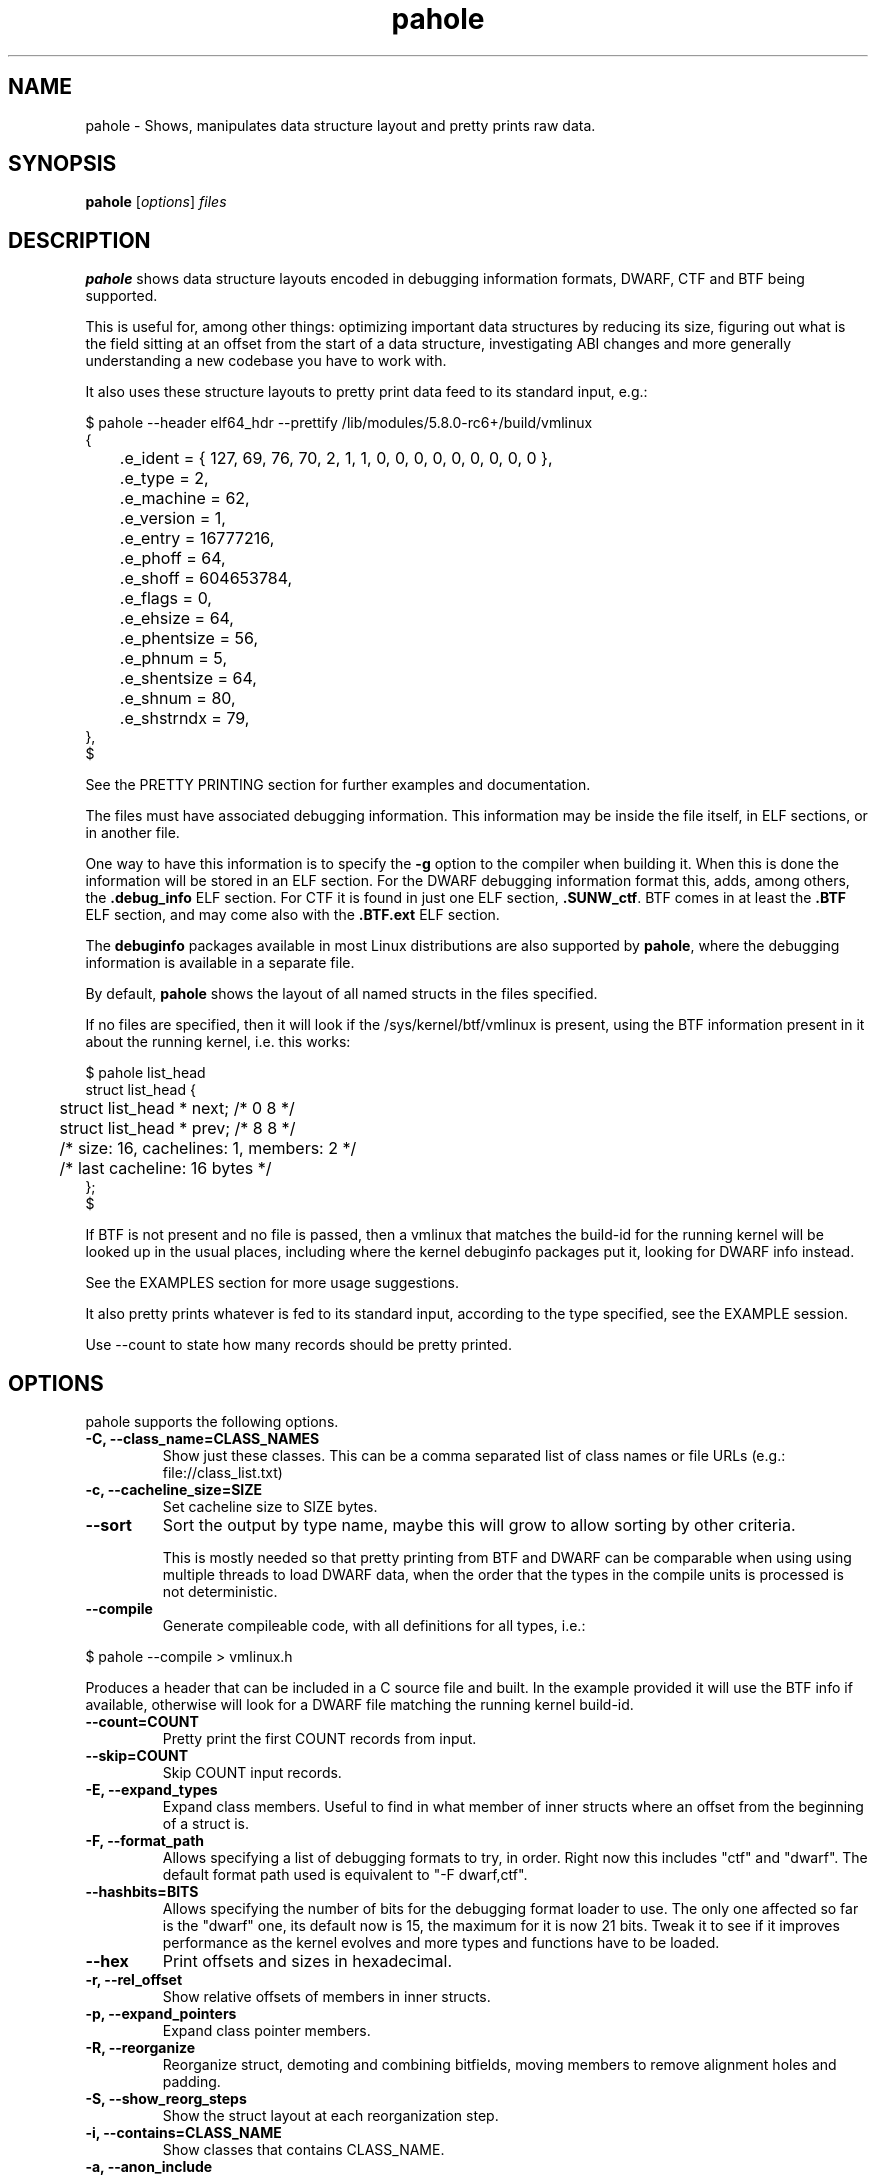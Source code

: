 .\" Man page for pahole
.\" Arnaldo Carvalho de Melo, 2009
.\" Licensed under version 2 of the GNU General Public License.
.TH pahole 1 "January 16, 2020" "dwarves" "dwarves"
.\"
.SH NAME
pahole \- Shows, manipulates data structure layout and pretty prints raw data.
.SH SYNOPSIS
\fBpahole\fR [\fIoptions\fR] \fIfiles\fR
.SH DESCRIPTION
.B pahole
shows data structure layouts encoded in debugging information formats,
DWARF, CTF and BTF being supported.

This is useful for, among other things: optimizing important data structures by
reducing its size, figuring out what is the field sitting at an offset from the
start of a data structure, investigating ABI changes and more generally
understanding a new codebase you have to work with.

It also uses these structure layouts to pretty print data feed to its standard
input, e.g.:
.PP
.nf
$ pahole --header elf64_hdr --prettify /lib/modules/5.8.0-rc6+/build/vmlinux
{
	.e_ident = { 127, 69, 76, 70, 2, 1, 1, 0, 0, 0, 0, 0, 0, 0, 0, 0 },
	.e_type = 2,
	.e_machine = 62,
	.e_version = 1,
	.e_entry = 16777216,
	.e_phoff = 64,
	.e_shoff = 604653784,
	.e_flags = 0,
	.e_ehsize = 64,
	.e_phentsize = 56,
	.e_phnum = 5,
	.e_shentsize = 64,
	.e_shnum = 80,
	.e_shstrndx = 79,
},
$
.fi

See the PRETTY PRINTING section for further examples and documentation.

The files must have associated debugging information.  This information may be
inside the file itself, in ELF sections, or in another file.

One way to have this information is to specify the \fB\-g\fR option to the
compiler when building it. When this is done the information will be stored in
an ELF section. For the DWARF debugging information format this, adds, among
others, the \fB.debug_info\fR ELF section. For CTF it is found in just one ELF
section, \fB.SUNW_ctf\fR. BTF comes in at least the \fB.BTF\fR ELF section, and
may come also with the \fB.BTF.ext\fR ELF section.

The \fBdebuginfo\fR packages available in most Linux distributions are also
supported by \fBpahole\fR, where the debugging information is available in a
separate file.

By default, \fBpahole\fR shows the layout of all named structs in the files
specified.

If no files are specified, then it will look if the /sys/kernel/btf/vmlinux
is present, using the BTF information present in it about the running kernel,
i.e. this works:
.PP
.nf
$ pahole list_head
struct list_head {
	struct list_head *         next;                 /*     0     8 */
	struct list_head *         prev;                 /*     8     8 */

	/* size: 16, cachelines: 1, members: 2 */
	/* last cacheline: 16 bytes */
};
$
.fi

If BTF is not present and no file is passed, then a vmlinux that matches the
build-id for the running kernel will be looked up in the usual places,
including where the kernel debuginfo packages put it, looking for DWARF info
instead.
 
See the EXAMPLES section for more usage suggestions.

It also pretty prints whatever is fed to its standard input, according to the
type specified, see the EXAMPLE session.

Use --count to state how many records should be pretty printed.

.SH OPTIONS
pahole supports the following options.

.TP
.B \-C, \-\-class_name=CLASS_NAMES
Show just these classes. This can be a comma separated list of class names
or file URLs (e.g.: file://class_list.txt)

.TP
.B \-c, \-\-cacheline_size=SIZE
Set cacheline size to SIZE bytes.

.TP
.B \-\-sort
Sort the output by type name, maybe this will grow to allow sorting by other
criteria.

This is mostly needed so that pretty printing from BTF and DWARF can be
comparable when using using multiple threads to load DWARF data, when the order
that the types in the compile units is processed is not deterministic.

.TP
.B \-\-compile
Generate compileable code, with all definitions for all types, i.e.:
.PP
.nf
$ pahole --compile > vmlinux.h
.fi

Produces a header that can be included in a C source file and built. In
the example provided it will use the BTF info if available, otherwise will
look for a DWARF file matching the running kernel build-id.

.TP
.B \-\-count=COUNT
Pretty print the first COUNT records from input.

.TP
.B \-\-skip=COUNT
Skip COUNT input records.

.TP
.B \-E, \-\-expand_types
Expand class members. Useful to find in what member of inner structs where an
offset from the beginning of a struct is.

.TP
.B \-F, \-\-format_path
Allows specifying a list of debugging formats to try, in order. Right now this
includes "ctf" and "dwarf". The default format path used is equivalent to
"-F dwarf,ctf".

.TP
.B \-\-hashbits=BITS
Allows specifying the number of bits for the debugging format loader to use.
The only one affected so far is the "dwarf" one, its default now is 15, the
maximum for it is now 21 bits. Tweak it to see if it improves performance as
the kernel evolves and more types and functions have to be loaded.

.TP
.B \-\-hex
Print offsets and sizes in hexadecimal.

.TP
.B \-r, \-\-rel_offset
Show relative offsets of members in inner structs.

.TP
.B \-p, \-\-expand_pointers
Expand class pointer members.

.TP
.B \-R, \-\-reorganize
Reorganize struct, demoting and combining bitfields, moving members to remove
alignment holes and padding.

.TP
.B \-S, \-\-show_reorg_steps
Show the struct layout at each reorganization step.

.TP
.B \-i, \-\-contains=CLASS_NAME
Show classes that contains CLASS_NAME.

.TP
.B \-a, \-\-anon_include
Include anonymous classes.

.TP
.B \-A, \-\-nested_anon_include
Include nested (inside other structs) anonymous classes.

.TP
.B \-B, \-\-bit_holes=NR_HOLES
Show only structs at least NR_HOLES bit holes.

.TP
.B \-d, \-\-recursive
Recursive mode, affects several other flags.

.TP
.B \-D, \-\-decl_exclude=PREFIX
exclude classes declared in files with PREFIX.

.TP
.B \-f, \-\-find_pointers_to=CLASS_NAME
Find pointers to CLASS_NAME.

.TP
.B \-H, \-\-holes=NR_HOLES
Show only structs with at least NR_HOLES holes.

.TP
.B \-I, \-\-show_decl_info
Show the file and line number where the tags were defined, if available in
the debugging information.

.TP
.B \-\-skip_encoding_btf_vars
Do not encode VARs in BTF.

.TP
.B \-\-skip_encoding_btf_decl_tag
Do not encode decl tags in BTF.

.TP
.B \-\-skip_encoding_btf_type_tag
Do not encode type tags in BTF.

.TP
.B \-j, \-\-jobs=N
Run N jobs in parallel. Defaults to number of online processors + 10% (like
the 'ninja' build system) if no argument is specified.

.TP
.B \-J, \-\-btf_encode
Encode BTF information from DWARF, used in the Linux kernel build process when
CONFIG_DEBUG_INFO_BTF=y is present, introduced in Linux v5.2. Used to implement
features such as BPF CO-RE (Compile Once - Run Everywhere).

See \fIhttps://nakryiko.com/posts/bpf-portability-and-co-re/\fR.

.TP
.B \-\-btf_encode_detached=FILENAME
Same thing as -J/--btf_encode, but storing the raw BTF info into a separate file.

.TP
.B \-\-btf_encode_force
Ignore those symbols found invalid when encoding BTF.

.TP
.B \-\-btf_base=PATH
Path to the base BTF file, for instance: vmlinux when encoding kernel module BTF information.
This may be inferred when asking for a /sys/kernel/btf/MODULE, when it will be autoconfigured
to "/sys/kernel/btf/vmlinux".

.TP
.B \-\-btf_gen_floats
Allow producing BTF_KIND_FLOAT entries in systems where the vmlinux DWARF
information has float types.

.TP
.B \-\-btf_gen_all
Allow using all the BTF features supported by pahole.

.TP
.B \-l, \-\-show_first_biggest_size_base_type_member
Show first biggest size base_type member.

.TP
.B \-m, \-\-nr_methods
Show number of methods of all classes, i.e. the number of functions have arguments that
are pointers to a given class.

To get the number of methods for an specific class, please use:

  $ pahole --nr_methods | grep -w sock
  sock  1005
  $ 

In the above example it used the BTF information in /sys/kernel/btf/vmlinux.

.TP
.B \-M, \-\-show_only_data_members
Show only the members that use space in the class layout. C++ methods will be
suppressed.

.TP
.B \-n, \-\-nr_members
Show number of members.

.TP
.B \-N, \-\-class_name_len
Show size of classes.

.TP
.B \-O, \-\-dwarf_offset=OFFSET
Show tag with DWARF OFFSET.

.TP
.B \-P, \-\-packable
Show only structs that has holes that can be packed if members are reorganized,
for instance when using the \fB\-\-reorganize\fR option.

.TP
.B \-P, \-\-with_flexible_array
Show only structs that have a flexible array.

.TP
.B \-q, \-\-quiet
Be quieter.

.TP
.B \-s, \-\-sizes
Show size of classes.

.TP
.B \-t, \-\-separator=SEP
Use SEP as the field separator.

.TP
.B \-T, \-\-nr_definitions
Show how many times struct was defined.

.TP
.B \-u, \-\-defined_in
Show CUs where CLASS_NAME (-C) is defined.

.TP
.B     \-\-flat_arrays
Flatten arrays, so that array[10][2] becomes array[20].
Useful when generating from both CTF/BTF and DWARF encodings
for the same binary for testing purposes.

.TP
.B     \-\-suppress_aligned_attribute
Suppress forced alignment markers, so that one can compare BTF or
CTF output, that don't have that info, to output from DWARF >= 5.

.TP
.B     \-\-suppress_force_paddings

Suppress bitfield forced padding at the end of structs, as this requires
something like DWARF's DW_AT_alignment, so that one can compare BTF or CTF
output, that don't have that info.

.TP
.B     \-\-suppress_packed

Suppress the output of the inference of __attribute__((__packed__)), so that
one can compare BTF or CTF output, the inference algorithm uses things like
DW_AT_alignment, so until it is improved to infer that as well for BTF, allow
disabling this output.

.TP
.B     \-\-fixup_silly_bitfields
Converts silly bitfields such as "int foo:32" to plain "int foo".

.TP
.B \-V, \-\-verbose
be verbose

.TP
.B \-\-ptr_table_stats
Print statistics about ptr_table data structures, used to hold all the types,
tags and functions data structures, for development tuning of such tables, tuned
for a typical 2021 vmlinux file.

.TP
.B \-w, \-\-word_size=WORD_SIZE
Change the arch word size to WORD_SIZE.

.TP
.B \-x, \-\-exclude=PREFIX
Exclude PREFIXed classes.

.TP
.B \-X, \-\-cu_exclude=PREFIX
Exclude PREFIXed compilation units.

.TP
.B \-\-lang=languages
Only process compilation units built from source code written in the specified languages.

Supported languages:

  ada83, ada95, bliss, c, c89, c99, c11, c++, c++03, c++11, c++14, cobol74,
  cobol85, d, dylan, fortran77, fortran90, fortran95, fortran03, fortran08,
  go, haskell, java, julia, modula2, modula3, objc, objc++, ocaml, opencl,
  pascal83, pli, python, renderscript, rust, swift, upc

The linux kernel, for instance, is written in 'c89' circa 2022, use that in filters.

.B \-\-lang_exclude=languages
Don't process compilation units built from source code written in the specified languages.

To filter out compilation units written in Rust, for instance, use:

 pahole -j --btf_encode --lang_exclude rust

.TP
.B \-y, \-\-prefix_filter=PREFIX
Include PREFIXed classes.

.TP
.B \-z, \-\-hole_size_ge=HOLE_SIZE
Show only structs with at least one hole greater or equal to HOLE_SIZE.

.TP
.B \-\-structs
Show only structs, all the other filters apply, i.e. to show just the sizes of all structs
combine --structs with --sizes, etc.

.TP
.B \-\-packed
Show only packed structs, all the other filters apply, i.e. to show just the
sizes of all packed structs combine --packed with --sizes, etc.

.TP
.B \-\-unions
Show only unions, all the other filters apply, i.e. to show just the sizes of all unions
combine --union with --sizes, etc.

.TP
.B \-\-version
Show a traditional string version, i.e.: "v1.18".

.TP
.B \-\-numeric_version
Show a numeric only version, suitable for use in Makefiles and scripts where
one wants to know what if the installed version has some feature, i.e.: 118 instead of "v1.18".

.TP
.B \-\-kabi_prefix=STRING
When the prefix of the string is STRING, treat the string as STRING.

.SH NOTES

To enable the generation of debugging information in the Linux kernel build
process select CONFIG_DEBUG_INFO. This can be done using make menuconfig by
this path: "Kernel Hacking" -> "Compile-time checks and compiler options" ->
"Compile the kernel with debug info". Consider as well enabling
CONFIG_DEBUG_INFO_BTF by going thru the aforementioned menuconfig path and then
selecting "Generate BTF typeinfo". Most modern distributions with eBPF support
should come with that in all its kernels, greatly facilitating the use of
pahole.

Many distributions also come with debuginfo packages, so just enable it in your
package manager repository configuration and install the kernel-debuginfo, or
any other userspace program written in a language that the compiler generates
debuginfo (C, C++, for instance).

.SH EXAMPLES

All the examples here use either /sys/kernel/btf/vmlinux, if present, or lookup
a vmlinux file matching the running kernel, using the build-id info found in
/sys/kernel/notes to make sure it matches.
.P
Show a type:
.PP
.nf
$ pahole -C __u64
typedef long long unsigned int __u64;
$
.fi

.P
Works as well if the only argument is a type name:
.PP
.nf
$ pahole raw_spinlock_t
typedef struct raw_spinlock raw_spinlock_t;
$
.fi

.P
Multiple types can be passed, separated by commas:
.PP
.nf
$ pahole raw_spinlock_t,raw_spinlock
struct raw_spinlock {
	arch_spinlock_t            raw_lock;             /*     0     4 */

	/* size: 4, cachelines: 1, members: 1 */
	/* last cacheline: 4 bytes */
};
typedef struct raw_spinlock raw_spinlock_t;
$
.fi

.P
Types can be expanded:
.PP
.nf
$ pahole -E raw_spinlock
struct raw_spinlock {
        /* typedef arch_spinlock_t */ struct qspinlock {
                union {
                        /* typedef atomic_t */ struct {
                                int counter;                                                  /*     0     4 */
                        } val;                                                                /*     0     4 */
                        struct {
                                /* typedef u8 -> __u8 */ unsigned char locked;                /*     0     1 */
                                /* typedef u8 -> __u8 */ unsigned char pending;               /*     1     1 */
                        };                                                                    /*     0     2 */
                        struct {
                                /* typedef u16 -> __u16 */ short unsigned int locked_pending; /*     0     2 */
                                /* typedef u16 -> __u16 */ short unsigned int tail;           /*     2     2 */
                        };                                                                    /*     0     4 */
                };                                                                            /*     0     4 */
        } raw_lock;                                                                           /*     0     4 */

        /* size: 4, cachelines: 1, members: 1 */
        /* last cacheline: 4 bytes */
};
$
.fi

.P
When decoding OOPSes you may want to see the offsets and sizes in hexadecimal:
.PP
.nf
$ pahole --hex thread_struct
struct thread_struct {
        struct desc_struct         tls_array[3];         /*     0  0x18 */
        long unsigned int          sp;                   /*  0x18   0x8 */
        short unsigned int         es;                   /*  0x20   0x2 */
        short unsigned int         ds;                   /*  0x22   0x2 */
        short unsigned int         fsindex;              /*  0x24   0x2 */
        short unsigned int         gsindex;              /*  0x26   0x2 */
        long unsigned int          fsbase;               /*  0x28   0x8 */
        long unsigned int          gsbase;               /*  0x30   0x8 */
        struct perf_event *        ptrace_bps[4];        /*  0x38  0x20 */
        /* --- cacheline 1 boundary (64 bytes) was 24 bytes ago --- */
        long unsigned int          debugreg6;            /*  0x58   0x8 */
        long unsigned int          ptrace_dr7;           /*  0x60   0x8 */
        long unsigned int          cr2;                  /*  0x68   0x8 */
        long unsigned int          trap_nr;              /*  0x70   0x8 */
        long unsigned int          error_code;           /*  0x78   0x8 */
        /* --- cacheline 2 boundary (128 bytes) --- */
        struct io_bitmap *         io_bitmap;            /*  0x80   0x8 */
        long unsigned int          iopl_emul;            /*  0x88   0x8 */
        mm_segment_t               addr_limit;           /*  0x90   0x8 */
        unsigned int               sig_on_uaccess_err:1; /*  0x98: 0 0x4 */
        unsigned int               uaccess_err:1;        /*  0x98:0x1 0x4 */

        /* XXX 30 bits hole, try to pack */
        /* XXX 36 bytes hole, try to pack */

        /* --- cacheline 3 boundary (192 bytes) --- */
        struct fpu                 fpu;                  /*  0xc0 0x1040 */

        /* size: 4352, cachelines: 68, members: 20 */
        /* sum members: 4312, holes: 1, sum holes: 36 */
        /* sum bitfield members: 2 bits, bit holes: 1, sum bit holes: 30 bits */
};
$
.fi

.P
OK, I know the offset that causes its a 'struct thread_struct' and that the offset is 0x178,
so must be in that 'fpu' struct... No problem, expand 'struct thread_struct' and combine with \fBgrep\fR:
.PP
.nf
$ pahole --hex -E thread_struct | egrep '(0x178|struct fpu)' -B4 -A4
        /* XXX 30 bits hole, try to pack */
        /* XXX 36 bytes hole, try to pack */

        /* --- cacheline 3 boundary (192 bytes) --- */
        struct fpu {
                unsigned int       last_cpu;                                             /*  0xc0   0x4 */

                /* XXX 4 bytes hole, try to pack */

--
                                /* typedef u8 -> __u8 */ unsigned char alimit;           /* 0x171   0x1 */

                                /* XXX 6 bytes hole, try to pack */

                                struct math_emu_info * info;                             /* \fI0x178\fR   0x8 */
                                /* --- cacheline 6 boundary (384 bytes) --- */
                                /* typedef u32 -> __u32 */ unsigned int entry_eip;       /* 0x180   0x4 */
                        } soft; /* 0x100  0x88 */
                        struct xregs_state {
$
.fi

.P
Want to know where 'struct thread_struct' is defined in the kernel sources?
.PP
.nf
$ pahole -I thread_struct | head -2
/* Used at: /sys/kernel/btf/vmlinux */
/* <0> (null):0 */
$
.fi

.P
Not present in BTF, so use DWARF, takes a little bit longer, and assuming it finds the matching vmlinux file:
.PP
.nf
$ pahole -Fdwarf -I thread_struct | head -2
/* Used at: /home/acme/git/linux/arch/x86/kernel/head64.c */
/* <3333> /home/acme/git/linux/arch/x86/include/asm/processor.h:485 */
$
.fi

.P
To find the biggest data structures in the Linux kernel:
.PP
.nf
$ pahole -s | sort -k2 -nr | head -5
cmp_data               290904 1
dec_datas              274520 1
cpu_entry_area         217088 0
pglist_data            172928 4
saved_cmdlines_buffer  131104 1
$
.fi
.P
The second column is the size in bytes and the third is the number of alignment holes in
that structure.
.P
Show data structures that have a raw spinlock and are related to the RCU mechanism:
.PP
.nf
$ pahole --contains raw_spinlock_t --prefix rcu
rcu_node
rcu_data
rcu_state
$
.fi
.P
To see that in context, combine it with \fIgrep\fR:
.PP
.nf
$ pahole rcu_state | grep raw_spinlock_t -B1 -A5
	/* --- cacheline 52 boundary (3328 bytes) --- */
	raw_spinlock_t             ofl_lock;             /*  3328     4 */

	/* size: 3392, cachelines: 53, members: 35 */
	/* sum members: 3250, holes: 7, sum holes: 82 */
	/* padding: 60 */
};
$
.fi

.SH PRETTY PRINTING
.P
pahole can also use the data structure types to pretty print raw data specified via --prettify.
To consume raw data from the standard input, just use '--prettify -'
.P
It can also pretty print raw data from stdin according to the type specified:
.PP
.nf
$ pahole -C modversion_info drivers/scsi/sg.ko
struct modversion_info {
      long unsigned int          crc;                  /*     0     8 */
      char                       name[56];             /*     8    56 */

      /* size: 64, cachelines: 1, members: 2 */
};
$
$ objcopy -O binary --only-section=__versions drivers/scsi/sg.ko versions
$
$ ls -la versions
-rw-rw-r--. 1 acme acme 7616 Jun 25 11:33 versions
$
$ pahole --count 3 -C modversion_info drivers/scsi/sg.ko --prettify versions
{
      .crc = 0x8dabd84,
      .name = "module_layout",
},
{
      .crc = 0x45e4617b,
      .name = "no_llseek",
},
{
      .crc = 0xa23fae8c,
      .name = "param_ops_int",
},
$
$ pahole --skip 1 --count 2 -C modversion_info drivers/scsi/sg.ko --prettify - < versions
{
      .crc = 0x45e4617b,
      .name = "no_llseek",
},
{
      .crc = 0xa23fae8c,
      .name = "param_ops_int",
},
$
This is equivalent to:

$ pahole --seek_bytes 64 --count 1 -C modversion_info drivers/scsi/sg.ko --prettify versions
{
	.crc = 0x45e4617b,
	.name = "no_llseek",
},
$
.fi
.P

.TP
.B \-C, \-\-class_name=CLASS_NAME
Pretty print according to this class. Arguments may be passed to it to affect how
the pretty printing is performed, e.g.:

.PP
.nf
    -C 'perf_event_header(sizeof,type,type_enum=perf_event_type,filter=type==PERF_RECORD_EXIT)'
.fi

This would select the 'struct perf_event_header' as the type to use to pretty print records
states that the 'size' field in that struct should be used to figure out the size of the record
(variable sized records), that the 'enum perf_event_type' should be used to pretty print the
numeric value in perf_event_header->type and furthermore that it should be used to heuristically
look for structs with the same name (lowercase) of the enum entry that is converted from the
type field, using it to pretty print instead of the base 'perf_event_header' type. See the
PRETTY PRINTING EXAMPLES section below.
.P

Furthermore the 'filter=' part can be used, so far with only the '==' operator to filter based
on the 'type' field and converting the string 'PERF_RECORD_EXIT' to a number according to
type_enum.
.P

The 'sizeof' arg defaults to the 'size' member name, if the name is different, one can use
 'sizeof=sz' form, ditto for 'type=other_member_name' field, that defaults to 'type'.

.SH PRETTY PRINTING EXAMPLES

.P
Looking at the ELF header for a vmlinux file, using BTF, first lets discover the ELF header type:
.PP
.nf
$ pahole --sizes | grep -i elf | grep -i _h
elf64_hdr	64	0
elf32_hdr	52	0
$ 
.fi
.P
Now we can use this to show the first record from offset zero:
.PP
.nf
$ pahole -C elf64_hdr --count 1 --prettify /lib/modules/5.8.0-rc3+/build/vmlinux
{
	.e_ident = { 127, 69, 76, 70, 2, 1, 1, 0, 0, 0, 0, 0, 0, 0, 0, 0 },
	.e_type = 2,
	.e_machine = 62,
	.e_version = 1,
	.e_entry = 16777216,
	.e_phoff = 64,
	.e_shoff = 775923840,
	.e_flags = 0,
	.e_ehsize = 64,
	.e_phentsize = 56,
	.e_phnum = 5,
	.e_shentsize = 64,
	.e_shnum = 80,
	.e_shstrndx = 79,
},
$
.fi
.P
This is equivalent to:
.PP
.nf
$ pahole --header elf64_hdr --prettify /lib/modules/5.8.0-rc3+/build/vmlinux
.fi
.P
The --header option also allows reference in other command line options to fields in the header.
This is useful when one wants to show multiple records in a file and the range where those fields
are located is specified in header fields, such as for perf.data files:
.PP
.nf
$ pahole --hex ~/bin/perf --header perf_file_header --prettify perf.data
{
	.magic = 0x32454c4946524550,
	.size = 0x68,
	.attr_size = 0x88,
	.attrs = {
		.offset = 0xa8,
		.size = 0x88,
	},
	.data = {
		.offset = 0x130,
		.size = 0x588,
	},
	.event_types = {
		.offset = 0,
		.size = 0,
	},
	.adds_features = { 0x16717ffc, 0, 0, 0 },
},
$
.fi
.P
So to display the cgroups records in the perf_file_header.data section we can use:
.PP
.nf
$ pahole ~/bin/perf --header=perf_file_header --seek_bytes '$header.data.offset' --size_bytes='$header.data.size' -C 'perf_event_header(sizeof,type,type_enum=perf_event_type,filter=type==PERF_RECORD_CGROUP)' --prettify perf.data
{
	.header = {
		.type = PERF_RECORD_CGROUP,
		.misc = 0,
		.size = 40,
	},
	.id = 1,
	.path = "/",
},
{
	.header = {
		.type = PERF_RECORD_CGROUP,
		.misc = 0,
		.size = 48,
	},
	.id = 1553,
	.path = "/system.slice",
},
{
	.header = {
		.type = PERF_RECORD_CGROUP,
		.misc = 0,
		.size = 48,
	},
	.id = 8,
	.path = "/machine.slice",
},
{
	.header = {
		.type = PERF_RECORD_CGROUP,
		.misc = 0,
		.size = 128,
	},
	.id = 7828,
	.path = "/machine.slice/libpod-42be8e8d4eb9d22405845005f0d04ea398548dccc934a150fbaa3c1f1f9492c2.scope",
},
{
	.header = {
		.type = PERF_RECORD_CGROUP,
		.misc = 0,
		.size = 88,
	},
	.id = 13,
	.path = "/machine.slice/machine-qemu\\x2d1\\x2drhel6.sandy.scope",
},
$ 
.fi
.P
For the common case of the header having a member that has the 'offset' and 'size' members, it is possible to use this more compact form:
.PP
.nf
$ pahole ~/bin/perf --header=perf_file_header --range=data -C 'perf_event_header(sizeof,type,type_enum=perf_event_type,filter=type==PERF_RECORD_CGROUP)' --prettify perf.data
.fi
.P
This uses ~/bin/perf to get the type definitions, the defines 'struct perf_file_header' as the header,
then seeks '$header.data.offset' bytes from the start of the file, and considers '$header.data.size' bytes
worth of such records. The filter expression may omit a common prefix, in this case it could additionally be
equivalently written as both 'filter=type==CGROUP' or the 'filter=' can also be omitted, getting as compact
as 'type==CGROUP':
.P
If we look at:
.PP
.nf
$ pahole ~/bin/perf -C perf_event_header
struct perf_event_header {
	__u32                      type;                 /*     0     4 */
	__u16                      misc;                 /*     4     2 */
	__u16                      size;                 /*     6     2 */

	/* size: 8, cachelines: 1, members: 3 */
	/* last cacheline: 8 bytes */
};
$ 
.fi
.P
And:
.PP
.nf
$ pahole ~/bin/perf -C perf_event_type
enum perf_event_type {
	PERF_RECORD_MMAP = 1,
	PERF_RECORD_LOST = 2,
	PERF_RECORD_COMM = 3,
	PERF_RECORD_EXIT = 4,
	PERF_RECORD_THROTTLE = 5,
	PERF_RECORD_UNTHROTTLE = 6,
	PERF_RECORD_FORK = 7,
	PERF_RECORD_READ = 8,
	PERF_RECORD_SAMPLE = 9,
	PERF_RECORD_MMAP2 = 10,
	PERF_RECORD_AUX = 11,
	PERF_RECORD_ITRACE_START = 12,
	PERF_RECORD_LOST_SAMPLES = 13,
	PERF_RECORD_SWITCH = 14,
	PERF_RECORD_SWITCH_CPU_WIDE = 15,
	PERF_RECORD_NAMESPACES = 16,
	PERF_RECORD_KSYMBOL = 17,
	PERF_RECORD_BPF_EVENT = 18,
	PERF_RECORD_CGROUP = 19,
	PERF_RECORD_TEXT_POKE = 20,
	PERF_RECORD_MAX = 21,
};
$
.fi
.P
And furthermore:
.PP
.nf
$ pahole ~/bin/perf -C perf_record_cgroup
struct perf_record_cgroup {
	struct perf_event_header   header;               /*     0     8 */
	__u64                      id;                   /*     8     8 */
	char                       path[4096];           /*    16  4096 */

	/* size: 4112, cachelines: 65, members: 3 */
	/* last cacheline: 16 bytes */
};
$
.fi
.P
Then we can see how the perf_event_header.type could be converted from a __u32 to a string (PERF_RECORD_CGROUP).
If we remove that type_enum=perf_event_type, we will lose the conversion of 'struct perf_event_header' to the
more descriptive 'struct perf_record_cgroup', and also the beautification of the header.type field:
.PP
.nf
$ pahole ~/bin/perf --header=perf_file_header --seek_bytes '$header.data.offset' --size_bytes='$header.data.size' -C 'perf_event_header(sizeof,type,filter=type==19)' --prettify perf.data
{
	.type = 19,
	.misc = 0,
	.size = 40,
},
{
	.type = 19,
	.misc = 0,
	.size = 48,
},
{
	.type = 19,
	.misc = 0,
	.size = 48,
},
{
	.type = 19,
	.misc = 0,
	.size = 128,
},
{
	.type = 19,
	.misc = 0,
	.size = 88,
},
$
.fi
.P
Some of the records are not found in 'type_enum=perf_event_type' so some of the records don't get converted to a type that fully shows its contents. For perf we know that those are in another enumeration, 'enum perf_user_event_type', so, for these cases, we can create a 'virtual enum', i.e. the sum of two enums and then get all those entries decoded and properly casted, first few records with just 'enum perf_event_type':
.PP
.nf
$ pahole ~/bin/perf --header=perf_file_header --seek_bytes '$header.data.offset' --size_bytes='$header.data.size' -C 'perf_event_header(sizeof,type,type_enum=perf_event_type)' --count 4 --prettify perf.data
{
	.type = 79,
	.misc = 0,
	.size = 32,
},
{
	.type = 73,
	.misc = 0,
	.size = 40,
},
{
	.type = 74,
	.misc = 0,
	.size = 32,
},
{
	.header = {
		.type = PERF_RECORD_CGROUP,
		.misc = 0,
		.size = 40,
	},
	.id = 1,
	.path = "/",
},
$
.fi
.P
Now with both enumerations, i.e. with 'type_enum=perf_event_type+perf_user_event_type':
.PP
.nf
$ pahole ~/bin/perf --header=perf_file_header --seek_bytes '$header.data.offset' --size_bytes='$header.data.size' -C 'perf_event_header(sizeof,type,type_enum=perf_event_type+perf_user_event_type)' --count 5 --prettify perf.data
{
	.header = {
		.type = PERF_RECORD_TIME_CONV,
		.misc = 0,
		.size = 32,
	},
	.time_shift = 31,
	.time_mult = 1016803377,
	.time_zero = 435759009518382,
},
{
	.header = {
		.type = PERF_RECORD_THREAD_MAP,
		.misc = 0,
		.size = 40,
	},
	.nr = 1,
	.entries = 0x50 0x7e 0x00 0x00 0x00 0x00 0x00 0x00 0x00 0x00 0x00 0x00 0x00 0x00 0x00 0x00 0x00 0x00 0x00 0x00 0x00 0x00 0x00 0x00,
},
{
	.header = {
		.type = PERF_RECORD_CPU_MAP,
		.misc = 0,
		.size = 32,
	},
	.data = {
		.type = 1,
		.data = "",
	},
},
{
	.header = {
		.type = PERF_RECORD_CGROUP,
		.misc = 0,
		.size = 40,
	},
	.id = 1,
	.path = "/",
},
{
	.header = {
		.type = PERF_RECORD_CGROUP,
		.misc = 0,
		.size = 48,
	},
	.id = 1553,
	.path = "/system.slice",
},
$
.fi
.P
It is possible to pass multiple types, one has only to make sure they appear in the file
in sequence, i.e. for the perf.data example, see the perf_file_header dump above, one can print
the perf_file_attr structs in the header attrs range, then the perf_event_header in the
data range with the following command:
.PP
.nf
pahole ~/bin/perf --header=perf_file_header \
         -C 'perf_file_attr(range=attrs),perf_event_header(range=data,sizeof,type,type_enum=perf_event_type+perf_user_event_type)' --prettify perf.data
.fi

.SH SEE ALSO
\fIeu-readelf\fR(1), \fIreadelf\fR(1), \fIobjdump\fR(1).
.P
\fIhttps://www.kernel.org/doc/ols/2007/ols2007v2-pages-35-44.pdf\fR.
.SH AUTHOR
\fBpahole\fR was written and is maintained by Arnaldo Carvalho de Melo <acme@kernel.org>.
.P
Thanks to Andrii Nakryiko and Martin KaFai Lau for providing the BTF encoder
and improving the codebase while making sure the BTF encoder works as needed
to be used in encoding the Linux kernel .BTF section from the DWARF info
generated by gcc. For that Andrii wrote a BTF deduplicator in libbpf that is
used by \fBpahole\fR.
.P
Also thanks to Conectiva, Mandriva and Red Hat for allowing me to work on these tools.
.P
Please send bug reports to <dwarves@vger.kernel.org>.
.P
No subscription is required.
